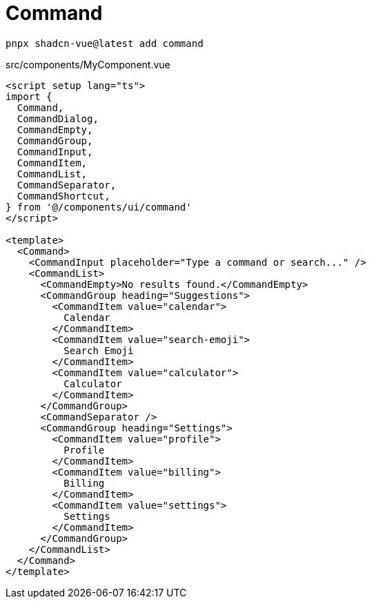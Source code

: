 = Command

[source,bash]
----
pnpx shadcn-vue@latest add command
----

[source,vue,title="src/components/MyComponent.vue"]
----
<script setup lang="ts">
import {
  Command,
  CommandDialog,
  CommandEmpty,
  CommandGroup,
  CommandInput,
  CommandItem,
  CommandList,
  CommandSeparator,
  CommandShortcut,
} from '@/components/ui/command'
</script>

<template>
  <Command>
    <CommandInput placeholder="Type a command or search..." />
    <CommandList>
      <CommandEmpty>No results found.</CommandEmpty>
      <CommandGroup heading="Suggestions">
        <CommandItem value="calendar">
          Calendar
        </CommandItem>
        <CommandItem value="search-emoji">
          Search Emoji
        </CommandItem>
        <CommandItem value="calculator">
          Calculator
        </CommandItem>
      </CommandGroup>
      <CommandSeparator />
      <CommandGroup heading="Settings">
        <CommandItem value="profile">
          Profile
        </CommandItem>
        <CommandItem value="billing">
          Billing
        </CommandItem>
        <CommandItem value="settings">
          Settings
        </CommandItem>
      </CommandGroup>
    </CommandList>
  </Command>
</template>
----